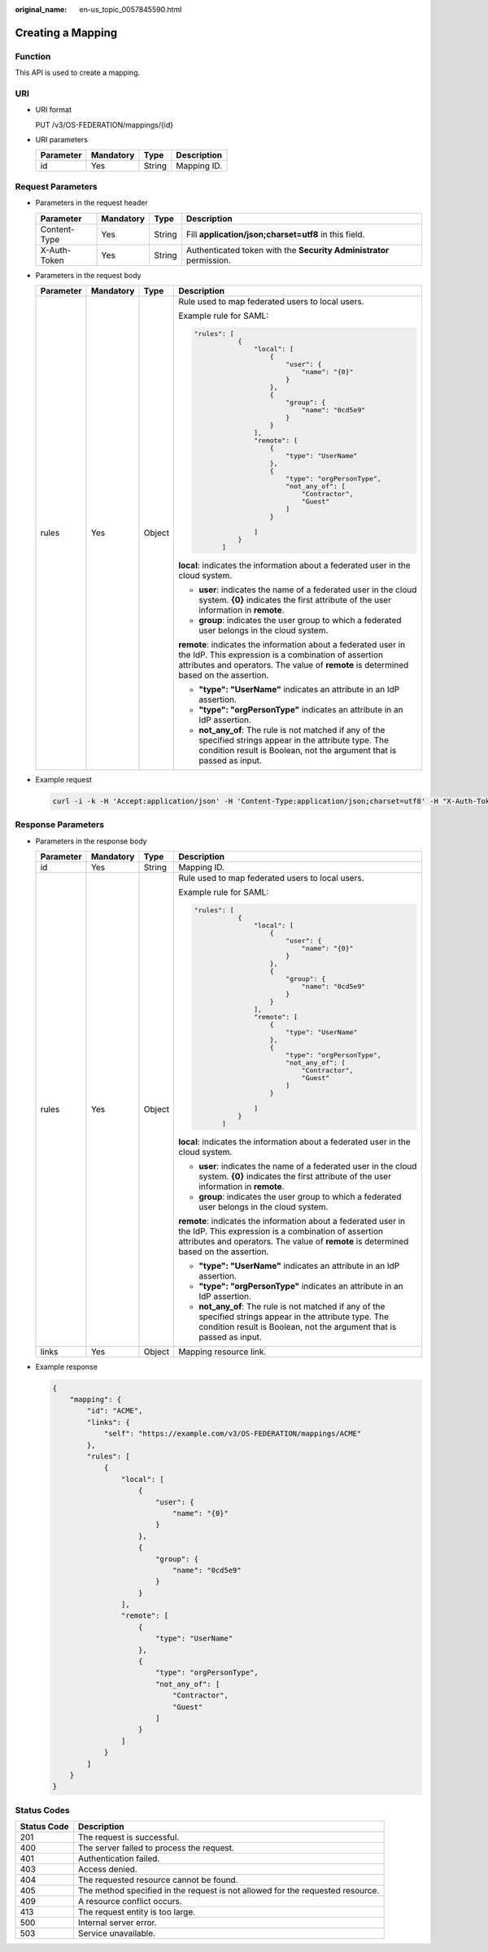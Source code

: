 :original_name: en-us_topic_0057845590.html

.. _en-us_topic_0057845590:

Creating a Mapping
==================

Function
--------

This API is used to create a mapping.

URI
---

-  URI format

   PUT /v3/OS-FEDERATION/mappings/{id}

-  URI parameters

   ========= ========= ====== ===========
   Parameter Mandatory Type   Description
   ========= ========= ====== ===========
   id        Yes       String Mapping ID.
   ========= ========= ====== ===========

Request Parameters
------------------

-  Parameters in the request header

   +--------------+-----------+--------+---------------------------------------------------------------------+
   | Parameter    | Mandatory | Type   | Description                                                         |
   +==============+===========+========+=====================================================================+
   | Content-Type | Yes       | String | Fill **application/json;charset=utf8** in this field.               |
   +--------------+-----------+--------+---------------------------------------------------------------------+
   | X-Auth-Token | Yes       | String | Authenticated token with the **Security Administrator** permission. |
   +--------------+-----------+--------+---------------------------------------------------------------------+

-  Parameters in the request body

   +-----------------+-----------------+-----------------+----------------------------------------------------------------------------------------------------------------------------------------------------------------------------------------------------------------+
   | Parameter       | Mandatory       | Type            | Description                                                                                                                                                                                                    |
   +=================+=================+=================+================================================================================================================================================================================================================+
   | rules           | Yes             | Object          | Rule used to map federated users to local users.                                                                                                                                                               |
   |                 |                 |                 |                                                                                                                                                                                                                |
   |                 |                 |                 | Example rule for SAML:                                                                                                                                                                                         |
   |                 |                 |                 |                                                                                                                                                                                                                |
   |                 |                 |                 | .. code-block::                                                                                                                                                                                                |
   |                 |                 |                 |                                                                                                                                                                                                                |
   |                 |                 |                 |     "rules": [                                                                                                                                                                                                 |
   |                 |                 |                 |                {                                                                                                                                                                                               |
   |                 |                 |                 |                    "local": [                                                                                                                                                                                  |
   |                 |                 |                 |                        {                                                                                                                                                                                       |
   |                 |                 |                 |                            "user": {                                                                                                                                                                           |
   |                 |                 |                 |                                "name": "{0}"                                                                                                                                                                   |
   |                 |                 |                 |                            }                                                                                                                                                                                   |
   |                 |                 |                 |                        },                                                                                                                                                                                      |
   |                 |                 |                 |                        {                                                                                                                                                                                       |
   |                 |                 |                 |                            "group": {                                                                                                                                                                          |
   |                 |                 |                 |                                "name": "0cd5e9"                                                                                                                                                                |
   |                 |                 |                 |                            }                                                                                                                                                                                   |
   |                 |                 |                 |                        }                                                                                                                                                                                       |
   |                 |                 |                 |                    ],                                                                                                                                                                                          |
   |                 |                 |                 |                    "remote": [                                                                                                                                                                                 |
   |                 |                 |                 |                        {                                                                                                                                                                                       |
   |                 |                 |                 |                            "type": "UserName"                                                                                                                                                                  |
   |                 |                 |                 |                        },                                                                                                                                                                                      |
   |                 |                 |                 |                        {                                                                                                                                                                                       |
   |                 |                 |                 |                            "type": "orgPersonType",                                                                                                                                                            |
   |                 |                 |                 |                            "not_any_of": [                                                                                                                                                                     |
   |                 |                 |                 |                                "Contractor",                                                                                                                                                                   |
   |                 |                 |                 |                                "Guest"                                                                                                                                                                         |
   |                 |                 |                 |                            ]                                                                                                                                                                                   |
   |                 |                 |                 |                        }                                                                                                                                                                                       |
   |                 |                 |                 |                                                                                                                                                                                                                |
   |                 |                 |                 |                    ]                                                                                                                                                                                           |
   |                 |                 |                 |                }                                                                                                                                                                                               |
   |                 |                 |                 |            ]                                                                                                                                                                                                   |
   |                 |                 |                 |                                                                                                                                                                                                                |
   |                 |                 |                 | **local**: indicates the information about a federated user in the cloud system.                                                                                                                               |
   |                 |                 |                 |                                                                                                                                                                                                                |
   |                 |                 |                 | -  **user**: indicates the name of a federated user in the cloud system. **{0}** indicates the first attribute of the user information in **remote**.                                                          |
   |                 |                 |                 | -  **group**: indicates the user group to which a federated user belongs in the cloud system.                                                                                                                  |
   |                 |                 |                 |                                                                                                                                                                                                                |
   |                 |                 |                 | **remote**: indicates the information about a federated user in the IdP. This expression is a combination of assertion attributes and operators. The value of **remote** is determined based on the assertion. |
   |                 |                 |                 |                                                                                                                                                                                                                |
   |                 |                 |                 | -  **"type": "UserName"** indicates an attribute in an IdP assertion.                                                                                                                                          |
   |                 |                 |                 | -  **"type": "orgPersonType"** indicates an attribute in an IdP assertion.                                                                                                                                     |
   |                 |                 |                 | -  **not_any_of**: The rule is not matched if any of the specified strings appear in the attribute type. The condition result is Boolean, not the argument that is passed as input.                            |
   +-----------------+-----------------+-----------------+----------------------------------------------------------------------------------------------------------------------------------------------------------------------------------------------------------------+

-  Example request

   .. code-block::

      curl -i -k -H 'Accept:application/json' -H 'Content-Type:application/json;charset=utf8' -H "X-Auth-Token:$token" -X PUT -d'{"mapping":{"rules":[{"local":[{"user":{"name":"{0}"}},{"group":{"name":"0cd5e9"}}],"remote":[{"type":"UserName"},{"type":"orgPersonType","not_any_of":["Contractor","Guest"]}]}]}}' https://sample.domain.com/v3/OS-FEDERATION/mappings/ACME

Response Parameters
-------------------

-  Parameters in the response body

   +-----------------+-----------------+-----------------+----------------------------------------------------------------------------------------------------------------------------------------------------------------------------------------------------------------+
   | Parameter       | Mandatory       | Type            | Description                                                                                                                                                                                                    |
   +=================+=================+=================+================================================================================================================================================================================================================+
   | id              | Yes             | String          | Mapping ID.                                                                                                                                                                                                    |
   +-----------------+-----------------+-----------------+----------------------------------------------------------------------------------------------------------------------------------------------------------------------------------------------------------------+
   | rules           | Yes             | Object          | Rule used to map federated users to local users.                                                                                                                                                               |
   |                 |                 |                 |                                                                                                                                                                                                                |
   |                 |                 |                 | Example rule for SAML:                                                                                                                                                                                         |
   |                 |                 |                 |                                                                                                                                                                                                                |
   |                 |                 |                 | .. code-block::                                                                                                                                                                                                |
   |                 |                 |                 |                                                                                                                                                                                                                |
   |                 |                 |                 |     "rules": [                                                                                                                                                                                                 |
   |                 |                 |                 |                {                                                                                                                                                                                               |
   |                 |                 |                 |                    "local": [                                                                                                                                                                                  |
   |                 |                 |                 |                        {                                                                                                                                                                                       |
   |                 |                 |                 |                            "user": {                                                                                                                                                                           |
   |                 |                 |                 |                                "name": "{0}"                                                                                                                                                                   |
   |                 |                 |                 |                            }                                                                                                                                                                                   |
   |                 |                 |                 |                        },                                                                                                                                                                                      |
   |                 |                 |                 |                        {                                                                                                                                                                                       |
   |                 |                 |                 |                            "group": {                                                                                                                                                                          |
   |                 |                 |                 |                                "name": "0cd5e9"                                                                                                                                                                |
   |                 |                 |                 |                            }                                                                                                                                                                                   |
   |                 |                 |                 |                        }                                                                                                                                                                                       |
   |                 |                 |                 |                    ],                                                                                                                                                                                          |
   |                 |                 |                 |                    "remote": [                                                                                                                                                                                 |
   |                 |                 |                 |                        {                                                                                                                                                                                       |
   |                 |                 |                 |                            "type": "UserName"                                                                                                                                                                  |
   |                 |                 |                 |                        },                                                                                                                                                                                      |
   |                 |                 |                 |                        {                                                                                                                                                                                       |
   |                 |                 |                 |                            "type": "orgPersonType",                                                                                                                                                            |
   |                 |                 |                 |                            "not_any_of": [                                                                                                                                                                     |
   |                 |                 |                 |                                "Contractor",                                                                                                                                                                   |
   |                 |                 |                 |                                "Guest"                                                                                                                                                                         |
   |                 |                 |                 |                            ]                                                                                                                                                                                   |
   |                 |                 |                 |                        }                                                                                                                                                                                       |
   |                 |                 |                 |                                                                                                                                                                                                                |
   |                 |                 |                 |                    ]                                                                                                                                                                                           |
   |                 |                 |                 |                }                                                                                                                                                                                               |
   |                 |                 |                 |            ]                                                                                                                                                                                                   |
   |                 |                 |                 |                                                                                                                                                                                                                |
   |                 |                 |                 | **local**: indicates the information about a federated user in the cloud system.                                                                                                                               |
   |                 |                 |                 |                                                                                                                                                                                                                |
   |                 |                 |                 | -  **user**: indicates the name of a federated user in the cloud system. **{0}** indicates the first attribute of the user information in **remote**.                                                          |
   |                 |                 |                 | -  **group**: indicates the user group to which a federated user belongs in the cloud system.                                                                                                                  |
   |                 |                 |                 |                                                                                                                                                                                                                |
   |                 |                 |                 | **remote**: indicates the information about a federated user in the IdP. This expression is a combination of assertion attributes and operators. The value of **remote** is determined based on the assertion. |
   |                 |                 |                 |                                                                                                                                                                                                                |
   |                 |                 |                 | -  **"type": "UserName"** indicates an attribute in an IdP assertion.                                                                                                                                          |
   |                 |                 |                 | -  **"type": "orgPersonType"** indicates an attribute in an IdP assertion.                                                                                                                                     |
   |                 |                 |                 | -  **not_any_of**: The rule is not matched if any of the specified strings appear in the attribute type. The condition result is Boolean, not the argument that is passed as input.                            |
   +-----------------+-----------------+-----------------+----------------------------------------------------------------------------------------------------------------------------------------------------------------------------------------------------------------+
   | links           | Yes             | Object          | Mapping resource link.                                                                                                                                                                                         |
   +-----------------+-----------------+-----------------+----------------------------------------------------------------------------------------------------------------------------------------------------------------------------------------------------------------+

-  Example response

   .. code-block::

      {
          "mapping": {
              "id": "ACME",
              "links": {
                  "self": "https://example.com/v3/OS-FEDERATION/mappings/ACME"
              },
              "rules": [
                  {
                      "local": [
                          {
                              "user": {
                                  "name": "{0}"
                              }
                          },
                          {
                              "group": {
                                  "name": "0cd5e9"
                              }
                          }
                      ],
                      "remote": [
                          {
                              "type": "UserName"
                          },
                          {
                              "type": "orgPersonType",
                              "not_any_of": [
                                  "Contractor",
                                  "Guest"
                              ]
                          }
                      ]
                  }
              ]
          }
      }

Status Codes
------------

+-------------+--------------------------------------------------------------------------------+
| Status Code | Description                                                                    |
+=============+================================================================================+
| 201         | The request is successful.                                                     |
+-------------+--------------------------------------------------------------------------------+
| 400         | The server failed to process the request.                                      |
+-------------+--------------------------------------------------------------------------------+
| 401         | Authentication failed.                                                         |
+-------------+--------------------------------------------------------------------------------+
| 403         | Access denied.                                                                 |
+-------------+--------------------------------------------------------------------------------+
| 404         | The requested resource cannot be found.                                        |
+-------------+--------------------------------------------------------------------------------+
| 405         | The method specified in the request is not allowed for the requested resource. |
+-------------+--------------------------------------------------------------------------------+
| 409         | A resource conflict occurs.                                                    |
+-------------+--------------------------------------------------------------------------------+
| 413         | The request entity is too large.                                               |
+-------------+--------------------------------------------------------------------------------+
| 500         | Internal server error.                                                         |
+-------------+--------------------------------------------------------------------------------+
| 503         | Service unavailable.                                                           |
+-------------+--------------------------------------------------------------------------------+
